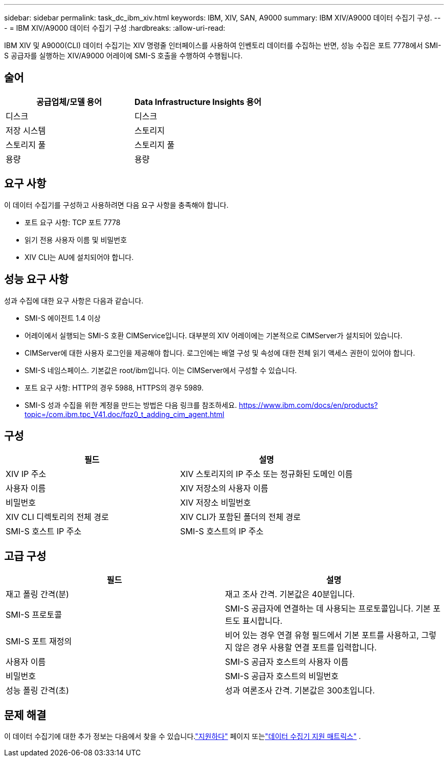---
sidebar: sidebar 
permalink: task_dc_ibm_xiv.html 
keywords: IBM, XIV, SAN, A9000 
summary: IBM XIV/A9000 데이터 수집기 구성. 
---
= IBM XIV/A9000 데이터 수집기 구성
:hardbreaks:
:allow-uri-read: 


[role="lead"]
IBM XIV 및 A9000(CLI) 데이터 수집기는 XIV 명령줄 인터페이스를 사용하여 인벤토리 데이터를 수집하는 반면, 성능 수집은 포트 7778에서 SMI-S 공급자를 실행하는 XIV/A9000 어레이에 SMI-S 호출을 수행하여 수행됩니다.



== 술어

[cols="2*"]
|===
| 공급업체/모델 용어 | Data Infrastructure Insights 용어 


| 디스크 | 디스크 


| 저장 시스템 | 스토리지 


| 스토리지 풀 | 스토리지 풀 


| 용량 | 용량 
|===


== 요구 사항

이 데이터 수집기를 구성하고 사용하려면 다음 요구 사항을 충족해야 합니다.

* 포트 요구 사항: TCP 포트 7778
* 읽기 전용 사용자 이름 및 비밀번호
* XIV CLI는 AU에 설치되어야 합니다.




== 성능 요구 사항

성과 수집에 대한 요구 사항은 다음과 같습니다.

* SMI-S 에이전트 1.4 이상
* 어레이에서 실행되는 SMI-S 호환 CIMService입니다.  대부분의 XIV 어레이에는 기본적으로 CIMServer가 설치되어 있습니다.
* CIMServer에 대한 사용자 로그인을 제공해야 합니다.  로그인에는 배열 구성 및 속성에 대한 전체 읽기 액세스 권한이 있어야 합니다.
* SMI-S 네임스페이스.  기본값은 root/ibm입니다.  이는 CIMServer에서 구성할 수 있습니다.
* 포트 요구 사항: HTTP의 경우 5988, HTTPS의 경우 5989.
* SMI-S 성과 수집을 위한 계정을 만드는 방법은 다음 링크를 참조하세요. https://www.ibm.com/docs/en/products?topic=/com.ibm.tpc_V41.doc/fqz0_t_adding_cim_agent.html[]




== 구성

[cols="2*"]
|===
| 필드 | 설명 


| XIV IP 주소 | XIV 스토리지의 IP 주소 또는 정규화된 도메인 이름 


| 사용자 이름 | XIV 저장소의 사용자 이름 


| 비밀번호 | XIV 저장소 비밀번호 


| XIV CLI 디렉토리의 전체 경로 | XIV CLI가 포함된 폴더의 전체 경로 


| SMI-S 호스트 IP 주소 | SMI-S 호스트의 IP 주소 
|===


== 고급 구성

[cols="2*"]
|===
| 필드 | 설명 


| 재고 폴링 간격(분) | 재고 조사 간격. 기본값은 40분입니다. 


| SMI-S 프로토콜 | SMI-S 공급자에 연결하는 데 사용되는 프로토콜입니다.  기본 포트도 표시합니다. 


| SMI-S 포트 재정의 | 비어 있는 경우 연결 유형 필드에서 기본 포트를 사용하고, 그렇지 않은 경우 사용할 연결 포트를 입력합니다. 


| 사용자 이름 | SMI-S 공급자 호스트의 사용자 이름 


| 비밀번호 | SMI-S 공급자 호스트의 비밀번호 


| 성능 폴링 간격(초) | 성과 여론조사 간격. 기본값은 300초입니다. 
|===


== 문제 해결

이 데이터 수집기에 대한 추가 정보는 다음에서 찾을 수 있습니다.link:concept_requesting_support.html["지원하다"] 페이지 또는link:reference_data_collector_support_matrix.html["데이터 수집기 지원 매트릭스"] .
